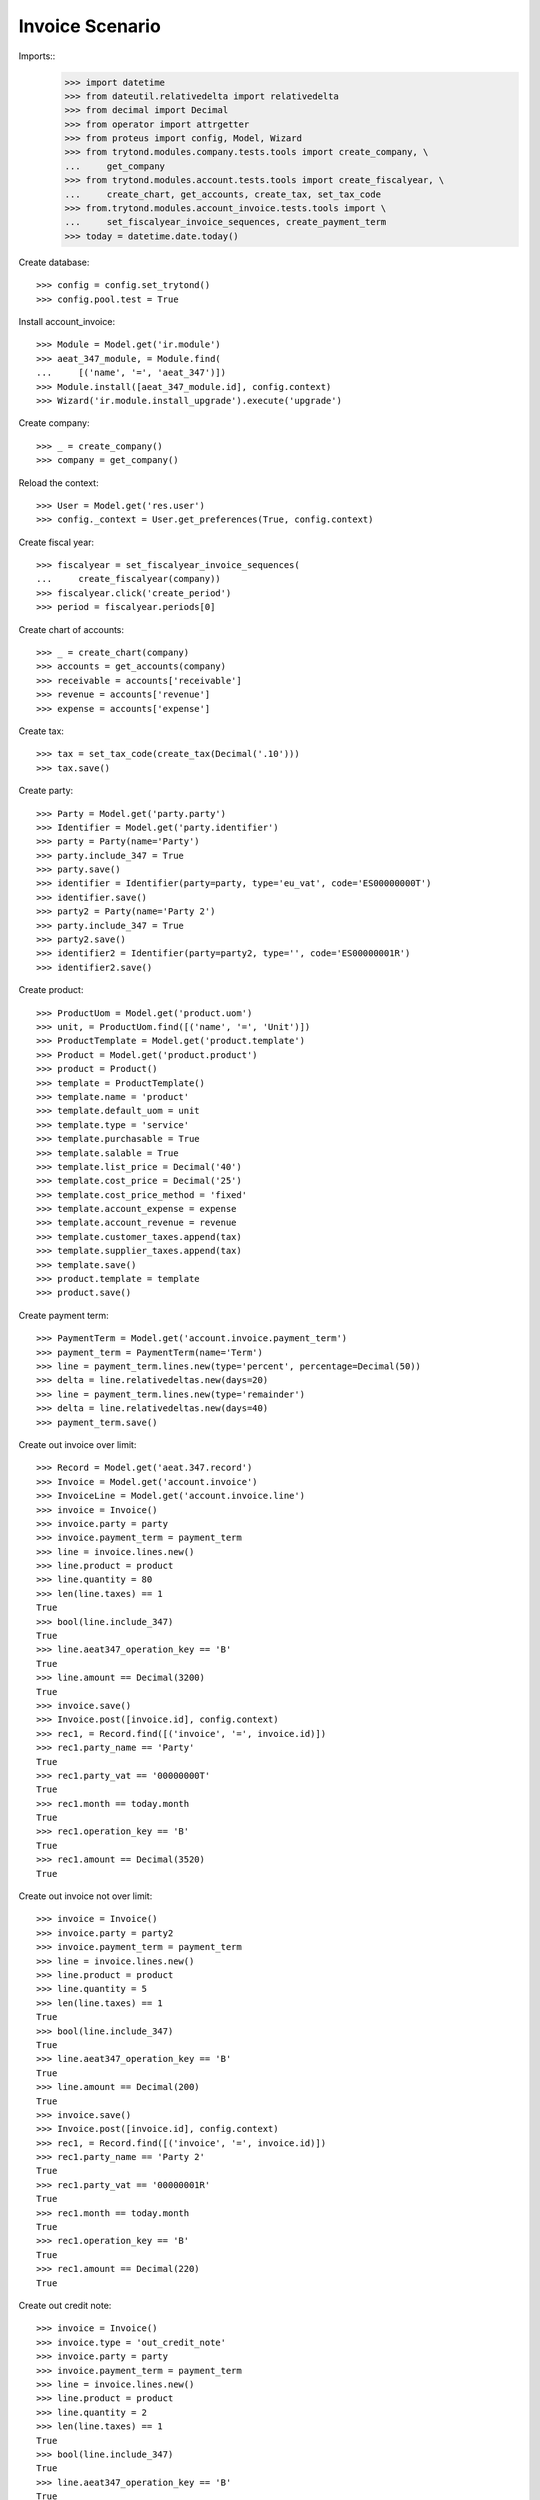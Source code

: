 ================
Invoice Scenario
================

Imports::
    >>> import datetime
    >>> from dateutil.relativedelta import relativedelta
    >>> from decimal import Decimal
    >>> from operator import attrgetter
    >>> from proteus import config, Model, Wizard
    >>> from trytond.modules.company.tests.tools import create_company, \
    ...     get_company
    >>> from trytond.modules.account.tests.tools import create_fiscalyear, \
    ...     create_chart, get_accounts, create_tax, set_tax_code
    >>> from.trytond.modules.account_invoice.tests.tools import \
    ...     set_fiscalyear_invoice_sequences, create_payment_term
    >>> today = datetime.date.today()

Create database::

    >>> config = config.set_trytond()
    >>> config.pool.test = True

Install account_invoice::

    >>> Module = Model.get('ir.module')
    >>> aeat_347_module, = Module.find(
    ...     [('name', '=', 'aeat_347')])
    >>> Module.install([aeat_347_module.id], config.context)
    >>> Wizard('ir.module.install_upgrade').execute('upgrade')

Create company::

    >>> _ = create_company()
    >>> company = get_company()

Reload the context::

    >>> User = Model.get('res.user')
    >>> config._context = User.get_preferences(True, config.context)

Create fiscal year::

    >>> fiscalyear = set_fiscalyear_invoice_sequences(
    ...     create_fiscalyear(company))
    >>> fiscalyear.click('create_period')
    >>> period = fiscalyear.periods[0]

Create chart of accounts::

    >>> _ = create_chart(company)
    >>> accounts = get_accounts(company)
    >>> receivable = accounts['receivable']
    >>> revenue = accounts['revenue']
    >>> expense = accounts['expense']

Create tax::

    >>> tax = set_tax_code(create_tax(Decimal('.10')))
    >>> tax.save()

Create party::

    >>> Party = Model.get('party.party')
    >>> Identifier = Model.get('party.identifier')
    >>> party = Party(name='Party')
    >>> party.include_347 = True
    >>> party.save()
    >>> identifier = Identifier(party=party, type='eu_vat', code='ES00000000T')
    >>> identifier.save()
    >>> party2 = Party(name='Party 2')
    >>> party.include_347 = True
    >>> party2.save()
    >>> identifier2 = Identifier(party=party2, type='', code='ES00000001R')
    >>> identifier2.save()

Create product::

    >>> ProductUom = Model.get('product.uom')
    >>> unit, = ProductUom.find([('name', '=', 'Unit')])
    >>> ProductTemplate = Model.get('product.template')
    >>> Product = Model.get('product.product')
    >>> product = Product()
    >>> template = ProductTemplate()
    >>> template.name = 'product'
    >>> template.default_uom = unit
    >>> template.type = 'service'
    >>> template.purchasable = True
    >>> template.salable = True
    >>> template.list_price = Decimal('40')
    >>> template.cost_price = Decimal('25')
    >>> template.cost_price_method = 'fixed'
    >>> template.account_expense = expense
    >>> template.account_revenue = revenue
    >>> template.customer_taxes.append(tax)
    >>> template.supplier_taxes.append(tax)
    >>> template.save()
    >>> product.template = template
    >>> product.save()
    
Create payment term::

    >>> PaymentTerm = Model.get('account.invoice.payment_term')
    >>> payment_term = PaymentTerm(name='Term')
    >>> line = payment_term.lines.new(type='percent', percentage=Decimal(50))
    >>> delta = line.relativedeltas.new(days=20)
    >>> line = payment_term.lines.new(type='remainder')
    >>> delta = line.relativedeltas.new(days=40)
    >>> payment_term.save()

Create out invoice over limit::

    >>> Record = Model.get('aeat.347.record')
    >>> Invoice = Model.get('account.invoice')
    >>> InvoiceLine = Model.get('account.invoice.line')
    >>> invoice = Invoice()
    >>> invoice.party = party
    >>> invoice.payment_term = payment_term
    >>> line = invoice.lines.new()
    >>> line.product = product
    >>> line.quantity = 80
    >>> len(line.taxes) == 1
    True
    >>> bool(line.include_347)
    True
    >>> line.aeat347_operation_key == 'B'
    True
    >>> line.amount == Decimal(3200)
    True
    >>> invoice.save()
    >>> Invoice.post([invoice.id], config.context)
    >>> rec1, = Record.find([('invoice', '=', invoice.id)])
    >>> rec1.party_name == 'Party'
    True
    >>> rec1.party_vat == '00000000T'
    True
    >>> rec1.month == today.month
    True
    >>> rec1.operation_key == 'B'
    True
    >>> rec1.amount == Decimal(3520)
    True

Create out invoice not over limit::

    >>> invoice = Invoice()
    >>> invoice.party = party2
    >>> invoice.payment_term = payment_term
    >>> line = invoice.lines.new()
    >>> line.product = product
    >>> line.quantity = 5
    >>> len(line.taxes) == 1
    True
    >>> bool(line.include_347)
    True
    >>> line.aeat347_operation_key == 'B'
    True
    >>> line.amount == Decimal(200)
    True
    >>> invoice.save()
    >>> Invoice.post([invoice.id], config.context)
    >>> rec1, = Record.find([('invoice', '=', invoice.id)])
    >>> rec1.party_name == 'Party 2'
    True
    >>> rec1.party_vat == '00000001R'
    True
    >>> rec1.month == today.month
    True
    >>> rec1.operation_key == 'B'
    True
    >>> rec1.amount == Decimal(220)
    True

Create out credit note::

    >>> invoice = Invoice()
    >>> invoice.type = 'out_credit_note'
    >>> invoice.party = party
    >>> invoice.payment_term = payment_term
    >>> line = invoice.lines.new()
    >>> line.product = product
    >>> line.quantity = 2
    >>> len(line.taxes) == 1
    True
    >>> bool(line.include_347)
    True
    >>> line.aeat347_operation_key == 'B'
    True
    >>> line.amount == Decimal(80)
    True
    >>> invoice.save()
    >>> Invoice.post([invoice.id], config.context)
    >>> rec1, = Record.find([('invoice', '=', invoice.id)])
    >>> rec1.party_name == 'Party'
    True
    >>> rec1.party_vat == '00000000T'
    True
    >>> rec1.month == today.month
    True
    >>> rec1.operation_key == 'B'
    True
    >>> rec1.amount == Decimal('-88.0')
    True

Create in invoice::

    >>> invoice = Invoice()
    >>> invoice.type = 'in_invoice'
    >>> invoice.party = party
    >>> invoice.payment_term = payment_term
    >>> invoice.invoice_date = today
    >>> line = invoice.lines.new()
    >>> line.product = product
    >>> line.quantity = 5
    >>> len(line.taxes) == 1
    True
    >>> line.aeat347_operation_key == 'A'
    True
    >>> line.amount == Decimal(125)
    True
    >>> invoice.save()
    >>> Invoice.post([invoice.id], config.context)
    >>> rec1, = Record.find([('invoice', '=', invoice.id)])
    >>> rec1.party_name == 'Party'
    True
    >>> rec1.party_vat == '00000000T'
    True
    >>> rec1.month == today.month
    True
    >>> rec1.operation_key == 'A'
    True
    >>> rec1.amount == Decimal(137.50)
    True

Create in credit note::

    >>> invoice = Invoice()
    >>> invoice.type = 'in_credit_note'
    >>> invoice.party = party
    >>> invoice.payment_term = payment_term
    >>> invoice.invoice_date = today
    >>> line = invoice.lines.new()
    >>> line.product = product
    >>> line.quantity = 1
    >>> len(line.taxes) == 1
    True
    >>> line.aeat347_operation_key == 'A'
    True
    >>> line.amount == Decimal(25)
    True
    >>> invoice.save()
    >>> Invoice.post([invoice.id], config.context)
    >>> rec1, = Record.find([('invoice', '=', invoice.id)])
    >>> rec1.party_name == 'Party'
    True
    >>> rec1.party_vat == '00000000T'
    True
    >>> rec1.month == today.month
    True
    >>> rec1.operation_key == 'A'
    True
    >>> rec1.amount == Decimal('-27.50')
    True

Generate 347 Report::

    >>> Report = Model.get('aeat.347.report')
    >>> report = Report()
    >>> report.fiscalyear = fiscalyear
    >>> report.fiscalyear_code = 2013
    >>> report.company_vat = '123456789'
    >>> report.contact_name = 'Guido van Rosum'
    >>> report.contact_phone = '987654321'
    >>> report.representative_vat = '22334455'
    >>> report.save()
    >>> Report.calculate([report.id], config.context)
    >>> report.reload()
    >>> report.property_count == 0
    True
    >>> report.party_count == 1
    True
    >>> report.party_amount == Decimal('3432')
    True
    >>> report.cash_amount == Decimal(0)
    True
    >>> report.property_amount == Decimal(0)
    True

Reassign 347 lines::

    >>> reasign = Wizard('aeat.347.reasign.records', models=[invoice])
    >>> reasign.form.include_347 = False
    >>> reasign.execute('reasign')
    >>> line.reload()
    >>> bool(line.include_347)
    False
    >>> line.aeat347_operation_key == None
    True
